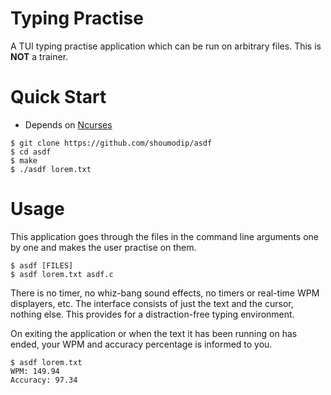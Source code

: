 * Typing Practise
[[./demo.png]]

A TUI typing practise application which can be run on arbitrary
files. This is *NOT* a trainer.

* Quick Start
- Depends on [[https://invisible-island.net/ncurses/][Ncurses]]

#+begin_src console
$ git clone https://github.com/shoumodip/asdf
$ cd asdf
$ make
$ ./asdf lorem.txt
#+end_src

* Usage
This application goes through the files in the command line arguments
one by one and makes the user practise on them.

#+begin_src console
$ asdf [FILES]
$ asdf lorem.txt asdf.c
#+end_src

There is no timer, no whiz-bang sound effects, no timers or
real-time WPM displayers, etc. The interface consists of just the text
and the cursor, nothing else. This provides for a distraction-free
typing environment.

On exiting the application or when the text it has been running on has
ended, your WPM and accuracy percentage is informed to you.

#+begin_src console
$ asdf lorem.txt
WPM: 149.94
Accuracy: 97.34
#+end_src
